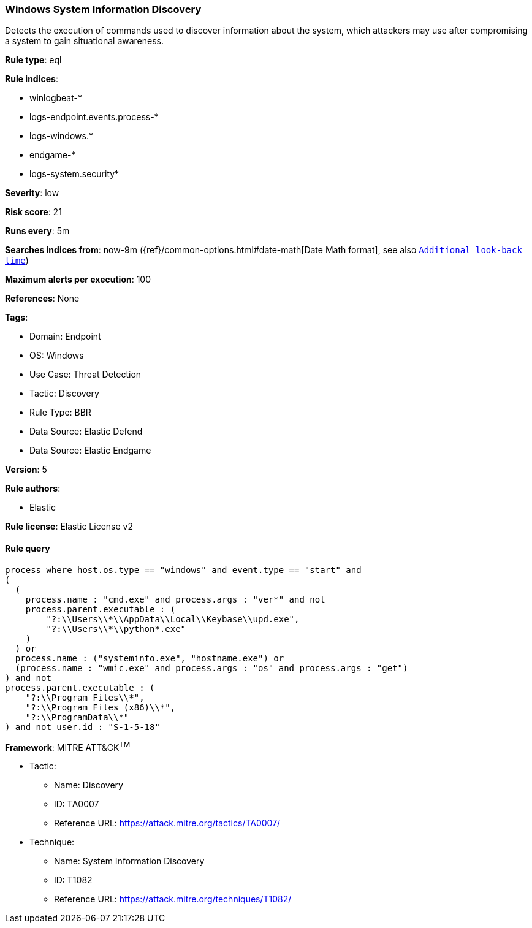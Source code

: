 [[windows-system-information-discovery]]
=== Windows System Information Discovery

Detects the execution of commands used to discover information about the system, which attackers may use after compromising a system to gain situational awareness.

*Rule type*: eql

*Rule indices*: 

* winlogbeat-*
* logs-endpoint.events.process-*
* logs-windows.*
* endgame-*
* logs-system.security*

*Severity*: low

*Risk score*: 21

*Runs every*: 5m

*Searches indices from*: now-9m ({ref}/common-options.html#date-math[Date Math format], see also <<rule-schedule, `Additional look-back time`>>)

*Maximum alerts per execution*: 100

*References*: None

*Tags*: 

* Domain: Endpoint
* OS: Windows
* Use Case: Threat Detection
* Tactic: Discovery
* Rule Type: BBR
* Data Source: Elastic Defend
* Data Source: Elastic Endgame

*Version*: 5

*Rule authors*: 

* Elastic

*Rule license*: Elastic License v2


==== Rule query


[source, js]
----------------------------------
process where host.os.type == "windows" and event.type == "start" and
(
  (
    process.name : "cmd.exe" and process.args : "ver*" and not
    process.parent.executable : (
        "?:\\Users\\*\\AppData\\Local\\Keybase\\upd.exe",
        "?:\\Users\\*\\python*.exe"
    )
  ) or 
  process.name : ("systeminfo.exe", "hostname.exe") or 
  (process.name : "wmic.exe" and process.args : "os" and process.args : "get")
) and not
process.parent.executable : (
    "?:\\Program Files\\*",
    "?:\\Program Files (x86)\\*",
    "?:\\ProgramData\\*"
) and not user.id : "S-1-5-18"

----------------------------------

*Framework*: MITRE ATT&CK^TM^

* Tactic:
** Name: Discovery
** ID: TA0007
** Reference URL: https://attack.mitre.org/tactics/TA0007/
* Technique:
** Name: System Information Discovery
** ID: T1082
** Reference URL: https://attack.mitre.org/techniques/T1082/
